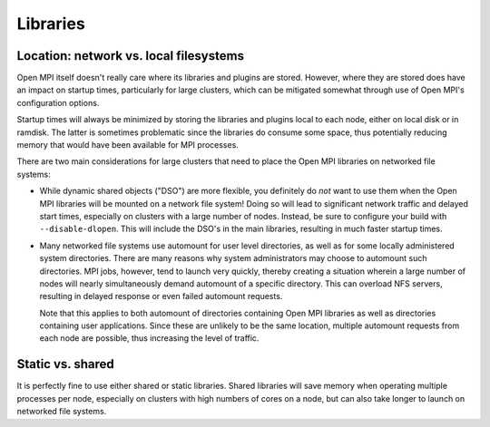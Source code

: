 Libraries
=========

Location: network vs. local filesystems
---------------------------------------

Open MPI itself doesn't really care where its libraries and plugins
are stored.  However, where they are stored does have an impact on
startup times, particularly for large clusters, which can be mitigated
somewhat through use of Open MPI's configuration options.

Startup times will always be minimized by storing the libraries and
plugins local to each node, either on local disk or in ramdisk. The
latter is sometimes problematic since the libraries do consume some
space, thus potentially reducing memory that would have been available
for MPI processes.

There are two main considerations for large clusters that need to
place the Open MPI libraries on networked file systems:

* While dynamic shared objects ("DSO") are more flexible, you
  definitely do *not* want to use them when the Open MPI libraries
  will be mounted on a network file system! Doing so will lead to
  significant network traffic and delayed start times, especially on
  clusters with a large number of nodes. Instead, be sure to configure
  your build with ``--disable-dlopen``. This will include the DSO's in
  the main libraries, resulting in much faster startup times.

* Many networked file systems use automount for user level
  directories, as well as for some locally administered system
  directories. There are many reasons why system administrators may
  choose to automount such directories. MPI jobs, however, tend to
  launch very quickly, thereby creating a situation wherein a large
  number of nodes will nearly simultaneously demand automount of a
  specific directory. This can overload NFS servers, resulting in
  delayed response or even failed automount requests.

  Note that this applies to both automount of directories containing
  Open MPI libraries as well as directories containing user
  applications. Since these are unlikely to be the same location,
  multiple automount requests from each node are possible, thus
  increasing the level of traffic.

Static vs. shared
-----------------

It is perfectly fine to use either shared or static
libraries. Shared libraries will save memory when operating multiple
processes per node, especially on clusters with high numbers of cores
on a node, but can also take longer to launch on networked file
systems.

